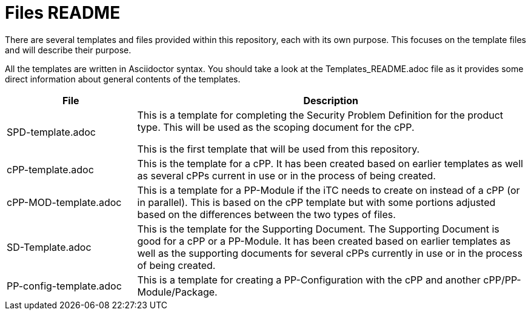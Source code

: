 = Files README

There are several templates and files provided within this repository, each with its own purpose. This focuses on the template files and will describe their purpose.

All the templates are written in Asciidoctor syntax. You should take a look at the Templates_README.adoc file as it provides some direct information about general contents of the templates.

[cols=".^1,.^3",options="header"]
|===
|File
|Description

|SPD-template.adoc
|This is a template for completing the Security Problem Definition for the product type. This will be used as the scoping document for the cPP.

This is the first template that will be used from this repository.

|cPP-template.adoc
|This is the template for a cPP. It has been created based on earlier templates as well as several cPPs current in use or in the process of being created.

|cPP-MOD-template.adoc
|This is a template for a PP-Module if the iTC needs to create on instead of a cPP (or in parallel). This is based on the cPP template but with some portions adjusted based on the differences between the two types of files.

|SD-Template.adoc
|This is the template for the Supporting Document. The Supporting Document is good for a cPP or a PP-Module. It has been created based on earlier templates as well as the supporting documents for several cPPs currently in use or in the process of being created.

|PP-config-template.adoc
|This is a template for creating a PP-Configuration with the cPP and another cPP/PP-Module/Package.

|===
